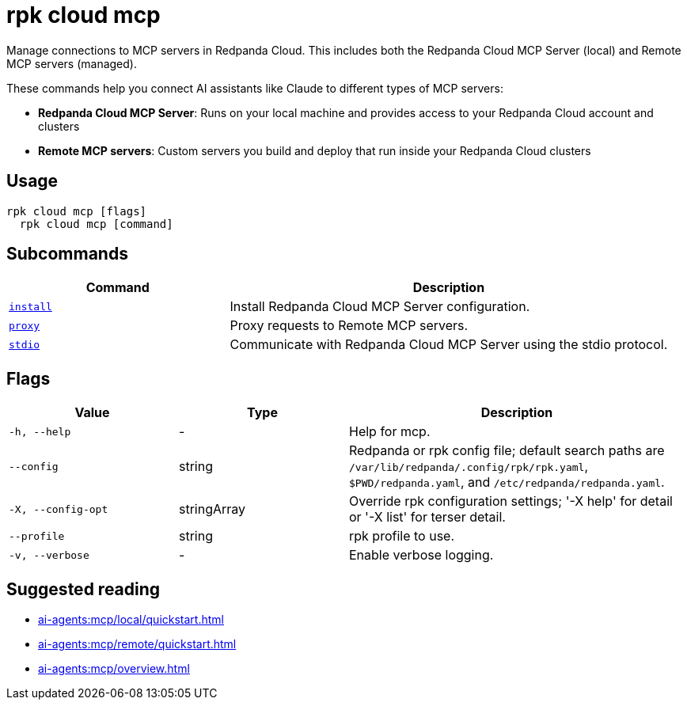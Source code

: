 = rpk cloud mcp
:description: Manage connections to MCP servers in Redpanda Cloud.
// tag::single-source[]

Manage connections to MCP servers in Redpanda Cloud. This includes both the Redpanda Cloud MCP Server (local) and Remote MCP servers (managed).

These commands help you connect AI assistants like Claude to different types of MCP servers:

* **Redpanda Cloud MCP Server**: Runs on your local machine and provides access to your Redpanda Cloud account and clusters
* **Remote MCP servers**: Custom servers you build and deploy that run inside your Redpanda Cloud clusters

== Usage

[,bash]
----
rpk cloud mcp [flags]
  rpk cloud mcp [command]
----

== Subcommands

[cols="1m,2a"]
|===
|Command |Description

|xref:reference:rpk/rpk-cloud/rpk-cloud-mcp-install.adoc[install] |Install Redpanda Cloud MCP Server configuration.

|xref:reference:rpk/rpk-cloud/rpk-cloud-mcp-proxy.adoc[proxy] |Proxy requests to Remote MCP servers.

|xref:reference:rpk/rpk-cloud/rpk-cloud-mcp-stdio.adoc[stdio] |Communicate with Redpanda Cloud MCP Server using the stdio protocol.
|===

== Flags

[cols="1m,1a,2a"]
|===
|*Value* |*Type* |*Description*

|-h, --help |- |Help for mcp.

|--config |string |Redpanda or rpk config file; default search paths are `/var/lib/redpanda/.config/rpk/rpk.yaml`, `$PWD/redpanda.yaml`, and `/etc/redpanda/redpanda.yaml`.

|-X, --config-opt |stringArray |Override rpk configuration settings; '-X help' for detail or '-X list' for terser detail.

|--profile |string |rpk profile to use.

|-v, --verbose |- |Enable verbose logging.
|===

== Suggested reading

* xref:ai-agents:mcp/local/quickstart.adoc[]
* xref:ai-agents:mcp/remote/quickstart.adoc[]
* xref:ai-agents:mcp/overview.adoc[]

// end::single-source[]